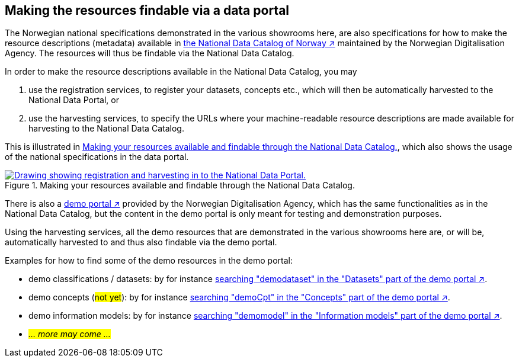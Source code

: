 == Making the resources findable via a data portal [[about-demo-portal]]

The Norwegian national specifications demonstrated in the various showrooms here, are also specifications for how to make the resource descriptions (metadata) available in https://data.norge.no/[the National Data Catalog of Norway ↗, window="_blank", role="ext-link"] maintained by the Norwegian Digitalisation Agency. The resources will thus be findable via the National Data Catalog. 

In order to make the resource descriptions available in the National Data Catalog, you may 

. use the registration services, to register your datasets, concepts etc., which will then be automatically harvested to the National Data Portal, or 
. use the harvesting services, to specify the URLs where your machine-readable resource descriptions are made available for harvesting to the National Data Catalog.

This is illustrated in <<img-registering-n-harvesting>>, which also shows the usage of the national specifications in the data portal. 

[[img-registering-n-harvesting]]
.Making your resources available and findable through the National Data Catalog.
[link=images/registering-n-harvesting.png]
image::images/registering-n-harvesting.png[alt="Drawing showing registration and harvesting in to the National Data Portal."]

There is also a https://demo.fellesdatakatalog.digdir.no/[demo portal ↗, window="_blank", role="ext-link"] provided by the Norwegian Digitalisation Agency, which has the same functionalities as in the National Data Catalog, but the content in the demo portal is only meant for testing and demonstration purposes. 

Using the harvesting services, all the demo resources that are demonstrated in the various showrooms here are, or will be, automatically harvested to and thus also findable via the demo portal. 

Examples for how to find some of the demo resources in the demo portal:

* demo classifications / datasets: by for instance https://demo.fellesdatakatalog.digdir.no/datasets?q=demodataset[searching "demodataset" in the "Datasets" part of the demo portal ↗, window="_blank", role="ext-link"].
* demo concepts (#not yet#): by for instance https://demo.fellesdatakatalog.digdir.no/concepts?q=demoCpt[searching "demoCpt" in the "Concepts" part of the demo portal ↗, window="_blank", role="ext-link"]. 
* demo information models: by for instance https://demo.fellesdatakatalog.digdir.no/informationmodels?q=demomodel[searching "demomodel" in the "Information models" part of the demo portal ↗, window="_blank", role="ext-link"].
* _#... more may come ...#_

